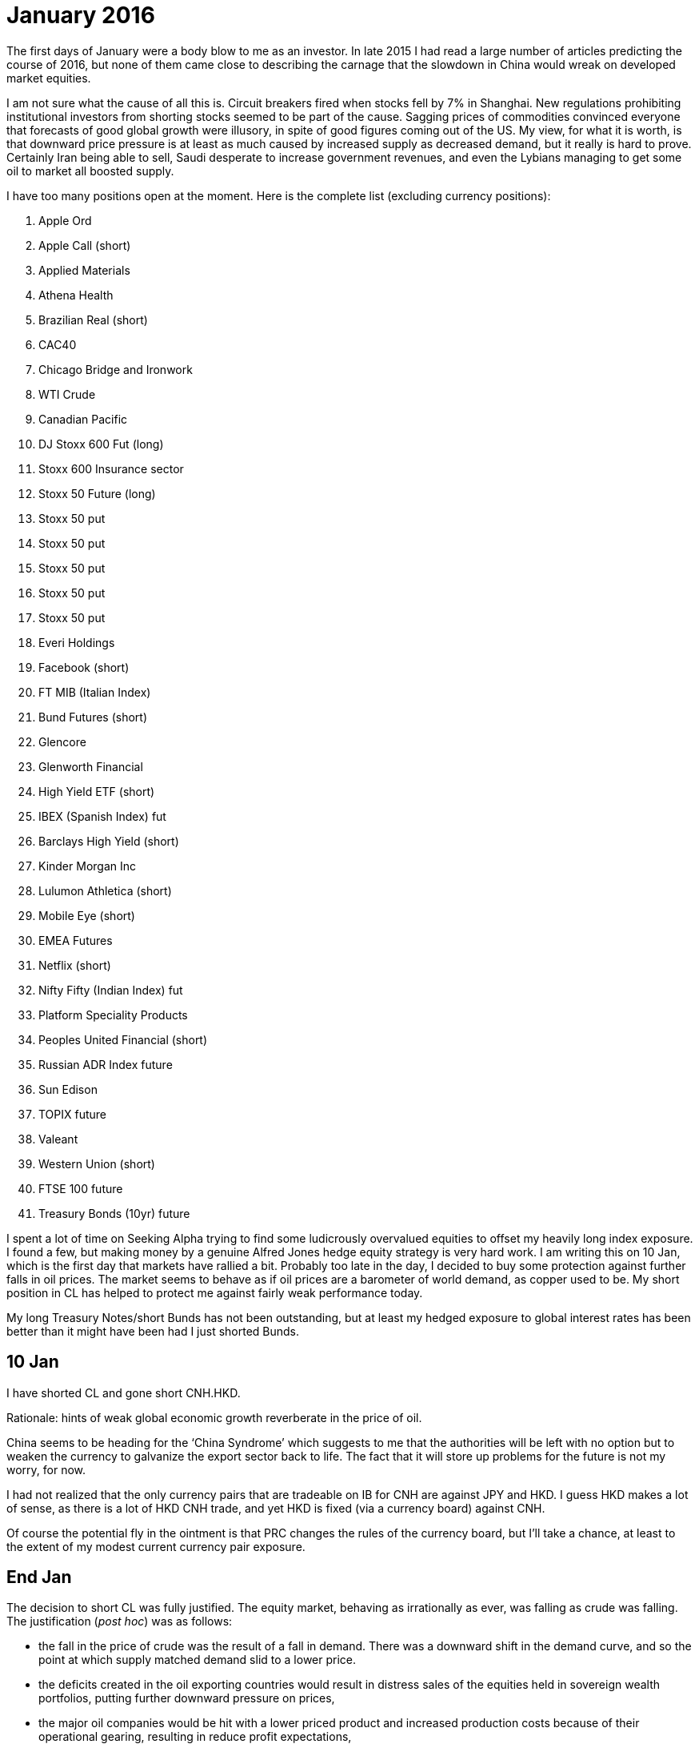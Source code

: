 # January 2016

The first days of January were a body blow to me as an investor. 
In late 2015 I had read a large number of articles predicting the course of 2016, but none of them came close to describing the carnage that the slowdown in China would wreak on developed market equities.

I am not sure what the cause of all this is. 
Circuit breakers fired when stocks fell by 7% in Shanghai. 
New regulations prohibiting institutional investors from shorting stocks seemed to be part of the cause. 
Sagging prices of commodities convinced everyone that forecasts of good global growth were illusory, in spite of good figures coming out of the US. 
My view, for what it is worth, is that downward price pressure is at least as much caused by increased supply as decreased demand, but it really is hard to prove. 
Certainly Iran being able to sell, Saudi desperate to increase government revenues, and even the Lybians managing to get some oil to market all boosted supply.

I have too many positions open at the moment. Here is the complete list (excluding currency positions):

. Apple Ord
. Apple Call (short)
. Applied Materials
. Athena Health
. Brazilian Real (short)
. CAC40
. Chicago Bridge and Ironwork
. WTI Crude
. Canadian Pacific 
. DJ Stoxx 600 Fut (long)
. Stoxx 600 Insurance sector
. Stoxx 50 Future (long)
. Stoxx 50 put 
. Stoxx 50 put 
. Stoxx 50 put 
. Stoxx 50 put 
. Stoxx 50 put 
. Everi Holdings
. Facebook (short)
. FT MIB (Italian Index)
. Bund Futures (short)
. Glencore
. Glenworth Financial
. High Yield ETF (short)
. IBEX (Spanish Index) fut
. Barclays High Yield (short)
. Kinder Morgan Inc
. Lulumon Athletica (short)
. Mobile Eye (short)
. EMEA Futures
. Netflix (short)
. Nifty Fifty (Indian Index) fut
. Platform Speciality Products
. Peoples United Financial (short)
. Russian ADR Index future
. Sun Edison
. TOPIX future
. Valeant
. Western Union (short)
. FTSE 100 future
. Treasury Bonds (10yr) future

I spent a lot of time on Seeking Alpha trying to find some ludicrously overvalued equities to offset my heavily long index exposure. 
I found a few, but making money by a genuine Alfred Jones hedge equity strategy is very hard work. 
I am writing this on 10 Jan, which is the first day that markets have rallied a bit. 
Probably too late in the day, I decided to buy some protection against further falls in oil prices.
The market seems to behave as if oil prices are a barometer of world demand, as copper used to be.
My short position in CL has helped to protect me against fairly weak performance today.

My long Treasury Notes/short Bunds has not been outstanding, but at least my hedged exposure to global interest rates has been better than it might have been had I just shorted Bunds.

== 10 Jan
I have shorted CL and gone short CNH.HKD. 

Rationale: hints of weak global economic growth reverberate in the price of oil.

China seems to be heading for the '`China Syndrome`' which suggests to me that the authorities will be left with no option but to weaken the currency to galvanize the export sector back to life. The fact that it will store up problems for the future is not my worry, for now.

I had not realized that the only currency pairs that are tradeable on IB for CNH are against JPY and HKD. I guess HKD makes a lot of sense, as there is a lot of HKD CNH trade, and yet HKD is fixed (via a currency board) against CNH.

Of course the potential fly in the ointment is that PRC changes the rules of the currency board, but I'll take a chance, at least to the extent of my modest current currency pair exposure.

== End Jan

The decision to short CL was fully justified. The equity market, behaving as irrationally as ever, was falling as crude was falling. The justification (_post hoc_) was as follows:

- the fall in the price of crude was the result of a fall in demand. 
There was a downward shift in the demand curve, and so the point at which supply matched demand slid to a lower price. 
- the deficits created in the oil exporting countries would result in distress sales of the equities held in sovereign wealth portfolios, putting further downward pressure on prices,
- the major oil companies would be hit with a lower priced product and increased production costs because of their operational gearing, resulting in reduce profit expectations,
- the shale gas producers, which had funded their operations largely with high yield debt would not not be able to repay it, resulting in a collapse in this market, which would push up equity risk premia, again pushing stock prices down.

I am not convinced, but I decided that I couldn't ignore the correlation and built up a substantial short crude position. 

Volatility in crude, and in major stock indexes was very high in the second half of jan. By the end of the month I had closed this position, but was hanging on to my MXEA, ESTX50, DJ600 and TOPX positions.

I ran small positions in a number of individual US companies, with fairly mixed results.

I had further pain from my long ZN/Short GBL positions. I thought that I'd try to cheapen the pain of this by selling a pair of options (call ZN, put GBL) to get some premium income without fundamentally altering the position.

The results were not pretty. There is no futures options market with GBL as an underlying, so I ended up having just one leg: a short ZN call position. As ZN appreciated (alongside GBL) I lost money on this position without the compensation of a short put on GBL. 

Again, with yields in Europe getting even more negative, GBL did very well, exacerbating my losses on major european indexes.

Italy was very badly hit. Some report saying that the banking sector was rickety.
It does seem that France and Italy are incapable of reform, because of their political system. Italy certainly has huge problems because it still hasn't solved the divergence problems of its north and south from a hundred years ago.

My TOPX position has been badly affected by sagging Abenomics. New, negative interest rates were announced in Tokyo a few days ago, but it would be a brave pundit who asserted confidently that 'this time really is different'.



